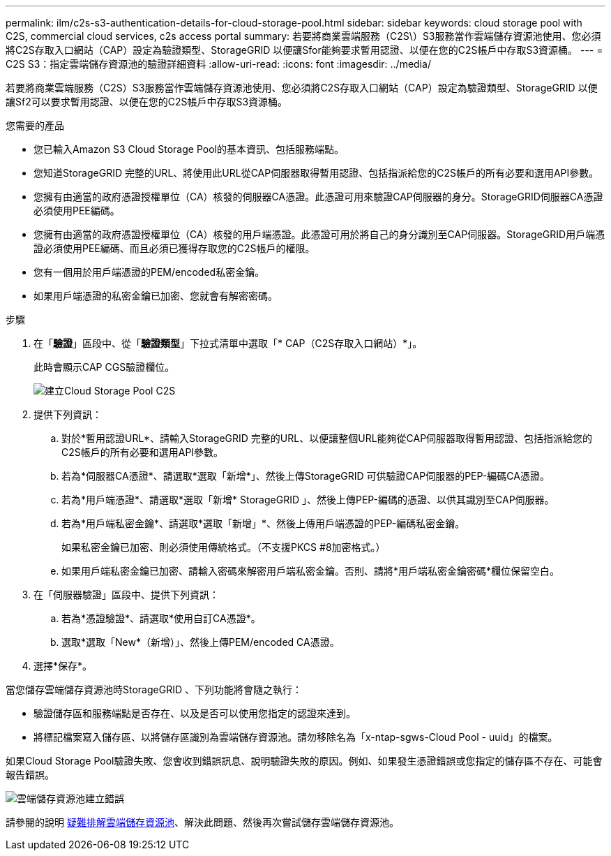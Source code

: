 ---
permalink: ilm/c2s-s3-authentication-details-for-cloud-storage-pool.html 
sidebar: sidebar 
keywords: cloud storage pool with C2S, commercial cloud services, c2s access portal 
summary: 若要將商業雲端服務（C2S\）S3服務當作雲端儲存資源池使用、您必須將C2S存取入口網站（CAP）設定為驗證類型、StorageGRID 以便讓Sfor能夠要求暫用認證、以便在您的C2S帳戶中存取S3資源桶。 
---
= C2S S3：指定雲端儲存資源池的驗證詳細資料
:allow-uri-read: 
:icons: font
:imagesdir: ../media/


[role="lead"]
若要將商業雲端服務（C2S）S3服務當作雲端儲存資源池使用、您必須將C2S存取入口網站（CAP）設定為驗證類型、StorageGRID 以便讓Sf2可以要求暫用認證、以便在您的C2S帳戶中存取S3資源桶。

.您需要的產品
* 您已輸入Amazon S3 Cloud Storage Pool的基本資訊、包括服務端點。
* 您知道StorageGRID 完整的URL、將使用此URL從CAP伺服器取得暫用認證、包括指派給您的C2S帳戶的所有必要和選用API參數。
* 您擁有由適當的政府憑證授權單位（CA）核發的伺服器CA憑證。此憑證可用來驗證CAP伺服器的身分。StorageGRID伺服器CA憑證必須使用PEE編碼。
* 您擁有由適當的政府憑證授權單位（CA）核發的用戶端憑證。此憑證可用於將自己的身分識別至CAP伺服器。StorageGRID用戶端憑證必須使用PEE編碼、而且必須已獲得存取您的C2S帳戶的權限。
* 您有一個用於用戶端憑證的PEM/encoded私密金鑰。
* 如果用戶端憑證的私密金鑰已加密、您就會有解密密碼。


.步驟
. 在「*驗證*」區段中、從「*驗證類型*」下拉式清單中選取「* CAP（C2S存取入口網站）*」。
+
此時會顯示CAP CGS驗證欄位。

+
image::../media/cloud_storage_pool_create_c2s.png[建立Cloud Storage Pool C2S]

. 提供下列資訊：
+
.. 對於*暫用認證URL*、請輸入StorageGRID 完整的URL、以便讓整個URL能夠從CAP伺服器取得暫用認證、包括指派給您的C2S帳戶的所有必要和選用API參數。
.. 若為*伺服器CA憑證*、請選取*選取「新增*」、然後上傳StorageGRID 可供驗證CAP伺服器的PEP-編碼CA憑證。
.. 若為*用戶端憑證*、請選取*選取「新增* StorageGRID 」、然後上傳PEP-編碼的憑證、以供其識別至CAP伺服器。
.. 若為*用戶端私密金鑰*、請選取*選取「新增」*、然後上傳用戶端憑證的PEP-編碼私密金鑰。
+
如果私密金鑰已加密、則必須使用傳統格式。（不支援PKCS #8加密格式。）

.. 如果用戶端私密金鑰已加密、請輸入密碼來解密用戶端私密金鑰。否則、請將*用戶端私密金鑰密碼*欄位保留空白。


. 在「伺服器驗證」區段中、提供下列資訊：
+
.. 若為*憑證驗證*、請選取*使用自訂CA憑證*。
.. 選取*選取「New*（新增）」、然後上傳PEM/encoded CA憑證。


. 選擇*保存*。


當您儲存雲端儲存資源池時StorageGRID 、下列功能將會隨之執行：

* 驗證儲存區和服務端點是否存在、以及是否可以使用您指定的認證來達到。
* 將標記檔案寫入儲存區、以將儲存區識別為雲端儲存資源池。請勿移除名為「x-ntap-sgws-Cloud Pool - uuid」的檔案。


如果Cloud Storage Pool驗證失敗、您會收到錯誤訊息、說明驗證失敗的原因。例如、如果發生憑證錯誤或您指定的儲存區不存在、可能會報告錯誤。

image::../media/cloud_storage_pool_create_error.gif[雲端儲存資源池建立錯誤]

請參閱的說明 xref:troubleshooting-cloud-storage-pools.adoc[疑難排解雲端儲存資源池]、解決此問題、然後再次嘗試儲存雲端儲存資源池。
